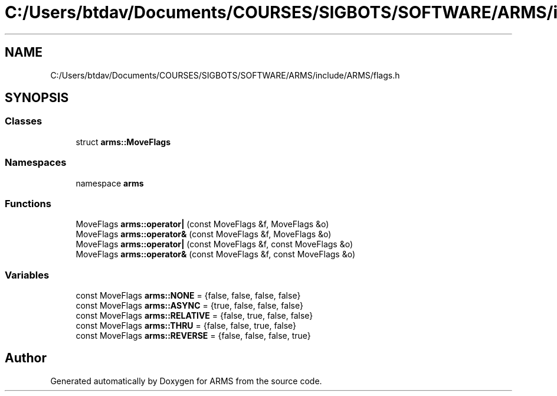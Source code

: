 .TH "C:/Users/btdav/Documents/COURSES/SIGBOTS/SOFTWARE/ARMS/include/ARMS/flags.h" 3 "Mon Jul 18 2022" "ARMS" \" -*- nroff -*-
.ad l
.nh
.SH NAME
C:/Users/btdav/Documents/COURSES/SIGBOTS/SOFTWARE/ARMS/include/ARMS/flags.h
.SH SYNOPSIS
.br
.PP
.SS "Classes"

.in +1c
.ti -1c
.RI "struct \fBarms::MoveFlags\fP"
.br
.in -1c
.SS "Namespaces"

.in +1c
.ti -1c
.RI "namespace \fBarms\fP"
.br
.in -1c
.SS "Functions"

.in +1c
.ti -1c
.RI "MoveFlags \fBarms::operator|\fP (const MoveFlags &f, MoveFlags &o)"
.br
.ti -1c
.RI "MoveFlags \fBarms::operator&\fP (const MoveFlags &f, MoveFlags &o)"
.br
.ti -1c
.RI "MoveFlags \fBarms::operator|\fP (const MoveFlags &f, const MoveFlags &o)"
.br
.ti -1c
.RI "MoveFlags \fBarms::operator&\fP (const MoveFlags &f, const MoveFlags &o)"
.br
.in -1c
.SS "Variables"

.in +1c
.ti -1c
.RI "const MoveFlags \fBarms::NONE\fP = {false, false, false, false}"
.br
.ti -1c
.RI "const MoveFlags \fBarms::ASYNC\fP = {true, false, false, false}"
.br
.ti -1c
.RI "const MoveFlags \fBarms::RELATIVE\fP = {false, true, false, false}"
.br
.ti -1c
.RI "const MoveFlags \fBarms::THRU\fP = {false, false, true, false}"
.br
.ti -1c
.RI "const MoveFlags \fBarms::REVERSE\fP = {false, false, false, true}"
.br
.in -1c
.SH "Author"
.PP 
Generated automatically by Doxygen for ARMS from the source code\&.

